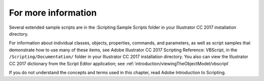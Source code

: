 .. _scriptingVBScript/forMoreInfo:

For more information
################################################################################

Several extended sample scripts are in the :Scripting:Sample Scripts folder in your Illustrator CC 2017
installation directory.

For information about individual classes, objects, properties, commands, and parameters, as well as script
samples that demonstrate how to use many of these items, see Adobe lllustrator CC 2017 Scripting
Reference: VBScript, in the ``/Scripting/Documentation/`` folder in your lllustrator CC 2017 installation
directory. You also can view the lllustrator CC 2017 dictionary from the Script Editor application; see :ref:`introduction/viewingTheObjectModel/vbscript`

If you do not understand the concepts and terms used in this chapter, read Adobe Introduction to Scripting.
